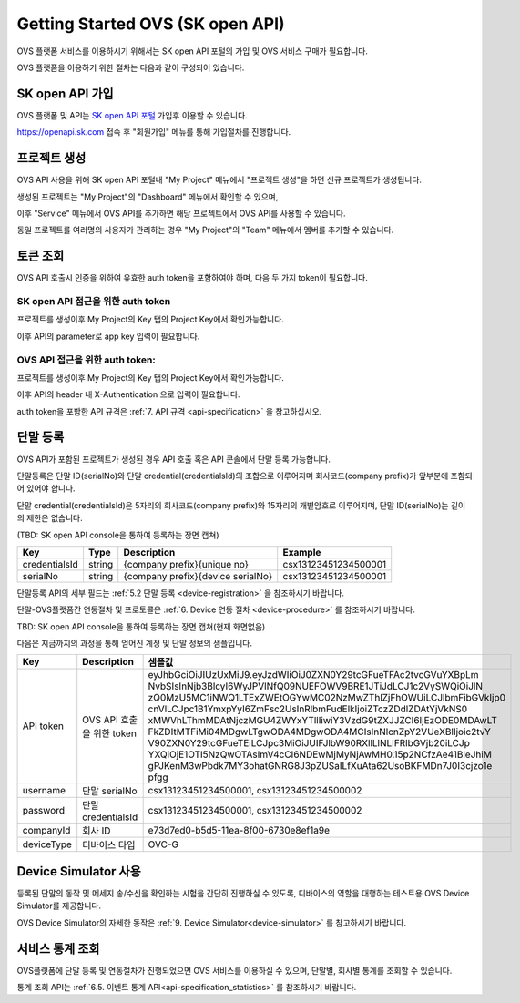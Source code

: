.. |br| raw:: html

   <br />


.. _service-procedure-skoa:

Getting Started OVS (SK open API)
=======================================

OVS 플랫폼 서비스를 이용하시기 위해서는 SK open API 포털의 가입 및 OVS 서비스 구매가 필요합니다.


.. _service-procedure-overview:

OVS 플랫폼을 이용하기 위한 절차는 다음과 같이 구성되어 있습니다.

.. image:: images/service_procedure_skoa/procedure_ovs4.png
	:width: 80%
	:align: center


.. _service-procedure-step1:

SK open API 가입
---------------------
OVS 플랫폼 및 API는 `SK open API 포털 <https://openapi.sk.com/>`__ 가입후 이용할 수 있습니다. 

https://openapi.sk.com 접속 후 "회원가입" 메뉴를 통해 가입절차를 진행합니다. 

.. image:: images/service_procedure_skoa/skoa_1.png
	:width: 80%
	:align: center


.. _service-procedure-step2:

프로젝트 생성
---------------------
OVS API 사용을 위해 SK open API 포털내 "My Project" 메뉴에서 "프로젝트 생성"을 하면 신규 프로젝트가 생성됩니다. 

.. image:: images/service_procedure_skoa/skoa_2_1.png
	:width: 80%
	:align: center

.. image:: images/service_procedure_skoa/skoa_2_2.png
	:width: 80%
	:align: center

.. image:: images/service_procedure_skoa/skoa_2_3.png
	:width: 80%
	:align: center


생성된 프로젝트는 "My Project"의 "Dashboard" 메뉴에서 확인할 수 있으며, 

이후 "Service" 메뉴에서 OVS API를 추가하면 해당 프로젝트에서 OVS API를 사용할 수 있습니다. 

.. image:: images/service_procedure_skoa/skoa_2_4.png
	:width: 80%
	:align: center


동일 프로젝트를 여러명의 사용자가 관리하는 경우 "My Project"의 "Team" 메뉴에서 멤버를 추가할 수 있습니다.

.. image:: images/service_procedure_skoa/skoa_3.png
	:width: 80%
	:align: center


.. _service-procedure-step3:

토큰 조회
---------------------
OVS API 호출시 인증을 위하여 유효한 auth token을 포함하여야 하며, 다음 두 가지 token이 필요합니다.


SK open API 접근을 위한 auth token
......................................
프로젝트를 생성이후 My Project의 Key 탭의 Project Key에서 확인가능합니다.

.. image:: images/skoa_4_1.png
	:width: 80%
	:align: center

이후 API의 parameter로 app key 입력이 필요합니다. 


OVS API 접근을 위한 auth token: 
.....................................
프로젝트를 생성이후 My Project의 Key 탭의 Project Key에서 확인가능합니다.

.. image:: images/skoa_4_2.png
	:width: 80%
	:align: center

이후 API의 header 내 X-Authentication 으로 입력이 필요합니다. 

auth token을 포함한 API 규격은 :ref:`7. API 규격 <api-specification>` 을 참고하십시오.


.. _service-procedure-step4:

단말 등록
---------------------
OVS API가 포함된 프로젝트가 생성된 경우 API 호출 혹은 API 콘솔에서 단말 등록 가능합니다. 

단말등록은 단말 ID(serialNo)와 단말 credential(credentialsId)의 조합으로 이루어지며 회사코드(company prefix)가 앞부분에 포함되어 있어야 합니다. 

단말 credential(credentialsId)은 5자리의 회사코드(company prefix)와 15자리의 개별암호로 이루어지며, 
단말 ID(serialNo)는 길이의 제한은 없습니다. 

(TBD: SK open API console을 통하여 등록하는 장면 캡쳐)

+---------------+--------+-----------------------------------+--------------------------+
| Key           | Type   | Description                       | Example                  |
+===============+========+===================================+==========================+
| credentialsId | string | {company prefix}{unique no}       | csx13123451234500001     |
+---------------+--------+-----------------------------------+--------------------------+
| serialNo      | string | {company prefix}{device serialNo} | csx13123451234500001     |
+---------------+--------+-----------------------------------+--------------------------+

단말등록 API의 세부 필드는 :ref:`5.2 단말 등록 <device-registration>` 을 참조하시기 바랍니다.  

단말-OVS플랫폼간 연동절차 및 프로토콜은 :ref:`6. Device 연동 절차 <device-procedure>` 를 참조하시기 바랍니다. 

TBD: SK open API console을 통하여 등록하는 장면 캡쳐(현재 화면없음)


다음은 지금까지의 과정을 통해 얻어진 계정 및 단말 정보의 샘플입니다.


+--------------+-----------------------------+-------------------------------------------------------------------+
| Key          | Description                 | 샘플값                                                            |
+==============+=============================+===================================================================+
| API token    | OVS API 호출을 위한 token   | eyJhbGciOiJIUzUxMiJ9.eyJzdWIiOiJ0ZXN0Y29tcGFueTFAc2tvcGVuYXBpLm   |
|              |                             | NvbSIsInNjb3BlcyI6WyJPVlNfQ09NUEFOWV9BRE1JTiJdLCJ1c2VySWQiOiJlN   |
|              |                             | zQ0MzU5MC1iNWQ1LTExZWEtOGYwMC02NzMwZThlZjFhOWUiLCJlbmFibGVkIjp0   |
|              |                             | cnVlLCJpc1B1YmxpYyI6ZmFsc2UsInRlbmFudElkIjoiZTczZDdlZDAtYjVkNS0   |
|              |                             | xMWVhLThmMDAtNjczMGU4ZWYxYTllIiwiY3VzdG9tZXJJZCI6IjEzODE0MDAwLT   |
|              |                             | FkZDItMTFiMi04MDgwLTgwODA4MDgwODA4MCIsInNlcnZpY2VUeXBlIjoic2tvY   |
|              |                             | V90ZXN0Y29tcGFueTEiLCJpc3MiOiJUIFJlbW90RXllLlNLIFRlbGVjb20iLCJp   |
|              |                             | YXQiOjE1OTI5NzQwOTAsImV4cCI6NDEwMjMyNjAwMH0.15p2NCfzAe41BleJhiM   |
|              |                             | gPJKenM3wPbdk7MY3ohatGNRG8J3pZUSaILfXuAta62UsoBKFMDn7J0I3cjzo1e   |
|              |                             | pfgg                                                              |
+--------------+-----------------------------+-------------------------------------------------------------------+
| username     | 단말 serialNo               | csx13123451234500001,                                             |
|              |                             | csx13123451234500002                                              |
+--------------+-----------------------------+-------------------------------------------------------------------+
| password     | 단말 credentialsId          | csx13123451234500001,                                             |
|              |                             | csx13123451234500002                                              |
+--------------+-----------------------------+-------------------------------------------------------------------+
| companyId    | 회사 ID                     | e73d7ed0-b5d5-11ea-8f00-6730e8ef1a9e                              |
+--------------+-----------------------------+-------------------------------------------------------------------+
| deviceType   | 디바이스 타입               | OVC-G                                                             | 
+--------------+-----------------------------+-------------------------------------------------------------------+

.. _service-procedure-step5:

Device Simulator 사용
-----------------------------------
등록된 단말의 동작 및 메세지 송/수신을 확인하는 시험을 간단히 진행하실 수 있도록, 디바이스의 역할을 대행하는 테스트용 OVS Device Simulator를 제공합니다.

OVS Device Simulator의 자세한 동작은 :ref:`9. Device Simulator<device-simulator>` 를 참고하시기 바랍니다. 


.. _service-procedure-step6:

서비스 통계 조회 
---------------------
OVS플랫폼에 단말 등록 및 연동절차가 진행되었으면 OVS 서비스를 이용하실 수 있으며, 단말별, 회사별 통계를 조회할 수 있습니다. 

통계 조회 API는 :ref:`6.5. 이벤트 통계 API<api-specification_statistics>` 를 참조하시기 바랍니다. 
